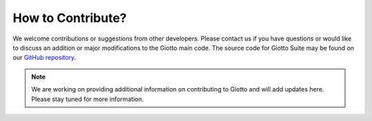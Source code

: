 #########################
How to Contribute?
#########################

We welcome contributions or suggestions from other developers. Please contact us if you have questions or would like to discuss an addition or major modifications to the Giotto main code.
The source code for Giotto Suite may be found on our `GitHub repository <https://github.com/drieslab/Giotto/tree/suite>`_.

.. note::
        We are working on providing additional information on contributing to Giotto and will add updates here. Please stay tuned for more information.

